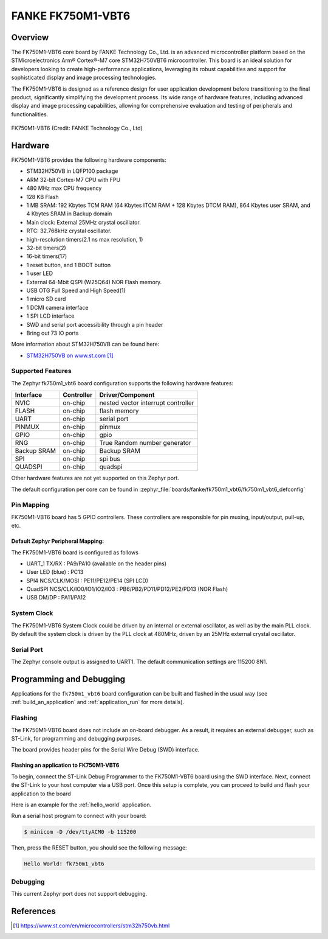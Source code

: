 .. _fk750m1_vbt6:

FANKE FK750M1-VBT6
##################

Overview
********

The FK750M1-VBT6 core board by FANKE Technology Co., Ltd. is an advanced microcontroller
platform based on the STMicroelectronics Arm® Cortex®-M7 core STM32H750VBT6 microcontroller.
This board is an ideal solution for developers looking to create high-performance
applications, leveraging its robust capabilities and support for sophisticated display
and image processing technologies.

The FK750M1-VBT6 is designed as a reference design for user application development before
transitioning to the final product, significantly simplifying the development process.
Its wide range of hardware features, including advanced display and image processing capabilities,
allowing for comprehensive evaluation and testing of peripherals and functionalities.

.. figure:: img/fk750m1_vbt6.webp
     :width: 600px
     :align: center
     :alt: FK750M1-VBT6

     FK750M1-VBT6 (Credit: FANKE Technology Co., Ltd)

Hardware
********

FK750M1-VBT6 provides the following hardware components:

- STM32H750VB in LQFP100 package
- ARM 32-bit Cortex-M7 CPU with FPU
- 480 MHz max CPU frequency
- 128 KB Flash
- 1 MB SRAM: 192 Kbytes TCM RAM (64 Kbytes ITCM RAM + 128 Kbytes DTCM RAM), 864 Kbytes user SRAM, and 4 Kbytes SRAM in Backup domain
- Main clock: External 25MHz crystal oscillator.
- RTC: 32.768kHz crystal oscillator.
- high-resolution timers(2.1 ns max resolution, 1)
- 32-bit timers(2)
- 16-bit timers(17)
- 1 reset button, and 1 BOOT button
- 1 user LED
- External 64-Mbit QSPI (W25Q64) NOR Flash memory.
- USB OTG Full Speed and High Speed(1)
- 1 micro SD card
- 1 DCMI camera interface
- 1 SPI LCD interface
- SWD and serial port accessibility through a pin header
- Bring out 73 IO ports

More information about STM32H750VB can be found here:

- `STM32H750VB on www.st.com`_

Supported Features
==================

The Zephyr fk750m1_vbt6 board configuration supports the following hardware
features:

+-------------+------------+-------------------------------------+
| Interface   | Controller | Driver/Component                    |
+=============+============+=====================================+
| NVIC        | on-chip    | nested vector interrupt controller  |
+-------------+------------+-------------------------------------+
| FLASH       | on-chip    | flash memory                        |
+-------------+------------+-------------------------------------+
| UART        | on-chip    | serial port                         |
+-------------+------------+-------------------------------------+
| PINMUX      | on-chip    | pinmux                              |
+-------------+------------+-------------------------------------+
| GPIO        | on-chip    | gpio                                |
+-------------+------------+-------------------------------------+
| RNG         | on-chip    | True Random number generator        |
+-------------+------------+-------------------------------------+
| Backup SRAM | on-chip    | Backup SRAM                         |
+-------------+------------+-------------------------------------+
| SPI         | on-chip    | spi bus                             |
+-------------+------------+-------------------------------------+
| QUADSPI     | on-chip    | quadspi                             |
+-------------+------------+-------------------------------------+

Other hardware features are not yet supported on this Zephyr port.

The default configuration per core can be found in
:zephyr_file:`boards/fanke/fk750m1_vbt6/fk750m1_vbt6_defconfig`

Pin Mapping
===========

FK750M1-VBT6 board has 5 GPIO controllers. These controllers are responsible for pin muxing,
input/output, pull-up, etc.

Default Zephyr Peripheral Mapping:
----------------------------------

The FK750M1-VBT6 board is configured as follows

- UART_1 TX/RX : PA9/PA10 (available on the header pins)
- User LED (blue) : PC13
- SPI4 NCS/CLK/MOSI : PE11/PE12/PE14 (SPI LCD)
- QuadSPI NCS/CLK/IO0/IO1/IO2/IO3 : PB6/PB2/PD11/PD12/PE2/PD13 (NOR Flash)
- USB DM/DP : PA11/PA12

System Clock
============

The FK750M1-VBT6 System Clock could be driven by an internal or external oscillator,
as well as by the main PLL clock. By default the system clock is driven by the PLL clock at 480MHz,
driven by an 25MHz external crystal oscillator.

Serial Port
===========

The Zephyr console output is assigned to UART1. The default communication settings are 115200 8N1.

Programming and Debugging
*************************

Applications for the ``fk750m1_vbt6`` board configuration can be built and flashed in the usual
way (see :ref:`build_an_application` and :ref:`application_run` for more details).

Flashing
========

The FK750M1-VBT6 board does not include an on-board debugger. As a result, it requires
an external debugger, such as ST-Link, for programming and debugging purposes.

The board provides header pins for the Serial Wire Debug (SWD) interface.

Flashing an application to FK750M1-VBT6
---------------------------------------

To begin, connect the ST-Link Debug Programmer to the FK750M1-VBT6 board using the SWD
interface. Next, connect the ST-Link to your host computer via a USB port.
Once this setup is complete, you can proceed to build and flash your application to the board

Here is an example for the :ref:`hello_world` application.

.. zephyr-app-commands::
   :zephyr-app: samples/hello_world
   :board: fk750m1_vbt6
   :goals: build flash

Run a serial host program to connect with your board:

.. code-block:: console

   $ minicom -D /dev/ttyACM0 -b 115200

Then, press the RESET button, you should see the following message:

.. code-block:: console

   Hello World! fk750m1_vbt6

Debugging
=========

This current Zephyr port does not support debugging.

References
**********

.. target-notes::
.. _STM32H750VB on www.st.com: https://www.st.com/en/microcontrollers/stm32h750vb.html
